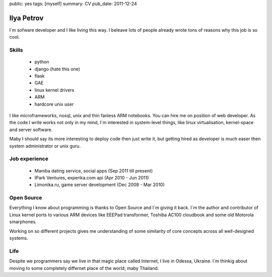 public: yes
tags: [myself]
summary: CV
pub_date: 2011-12-24

Ilya Petrov
============

I`m sofware developer and I like living this way. I beleave lots
of people already wrote tons of reasons why this job is so cool.


Skills
------

 * python
 * django (hate this one)
 * flask
 * GAE
 * linux kernel drivers
 * ARM
 * hardcore unix user

I like microframeworks, nosql, unix and thin fanless ARM notebooks.
You can hire me on position of web developer. As the code I write
works not only in my mind, I`m interested in system-level things,
like linux virtualisation, kernel-space and server software.

Maby I should say its more interesting to deploy code then just
write it, but getting hired as developer is much easer then
system administrator or unix guru.

Job experience
--------------

 * Mamba dating service, social apps (Sep 2011 till present)
 * IPark Ventures, experika.com api (Apr 2010 - Jun 2011)
 * Limonika.ru, game server development (Dec 2008 - Mar 2010)

Open Source
------------

Everything I know about programming is thanks to Open Source
and I`m giving it back. I`m the author and contributor
of Linux kernel ports to various ARM devices like EEEPad transformer,
Toshiba AC100 cloudbook and some old Motorola smarphones.

Working on so different projects gives me understanding of
some similarity of core concepts across all well-designed systems.

Life
-----

Despite we programmers say we live in that magic place called Internet,
I live in Odessa, Ukraine. I`m thinkig about moving to some
completely differnet place of the world, maby Thailand.
